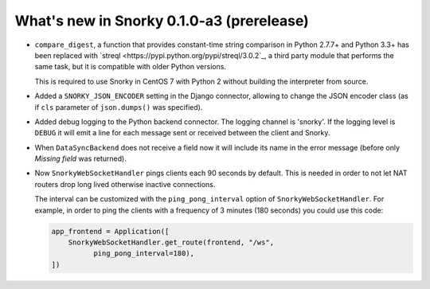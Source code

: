 What's new in Snorky 0.1.0-a3 (prerelease)
==========================================

* ``compare_digest``, a function that provides constant-time string comparison in Python 2.7.7+ and Python 3.3+ has been replaced with `streql <https://pypi.python.org/pypi/streql/3.0.2`_, a third party module that performs the same task, but it is compatible with older Python versions.

  This is required to use Snorky in CentOS 7 with Python 2 without building the interpreter from source.

* Added a ``SNORKY_JSON_ENCODER`` setting in the Django connector, allowing to change the JSON encoder class (as if ``cls`` parameter of ``json.dumps()`` was specified).

* Added debug logging to the Python backend connector. The logging channel is 'snorky'. If the logging level is ``DEBUG`` it will emit a line for each message sent or received between the client and Snorky.

* When ``DataSyncBackend`` does not receive a field now it will include its name in the error message (before only *Missing field* was returned).

* Now ``SnorkyWebSocketHandler`` pings clients each 90 seconds by default. This is needed in order to not let NAT routers drop long lived otherwise inactive connections.

  The interval can be customized with the ``ping_pong_interval`` option of ``SnorkyWebSocketHandler``. For example, in order to ping the clients with a frequency of 3 minutes (180 seconds) you could use this code:

  .. code:: python

      app_frontend = Application([
          SnorkyWebSocketHandler.get_route(frontend, "/ws",
                ping_pong_interval=180),
      ])
